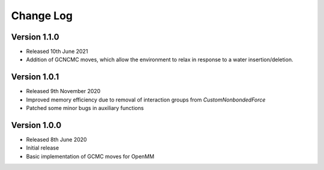 Change Log
==========

Version 1.1.0
-------------
- Released 10th June 2021
- Addition of GCNCMC moves, which allow the environment to relax in response to a water insertion/deletion.

Version 1.0.1
-------------
- Released 9th November 2020
- Improved memory efficiency due to removal of interaction groups from `CustomNonbondedForce`
- Patched some minor bugs in auxiliary functions

Version 1.0.0
-------------
- Released 8th June 2020
- Initial release
- Basic implementation of GCMC moves for OpenMM

